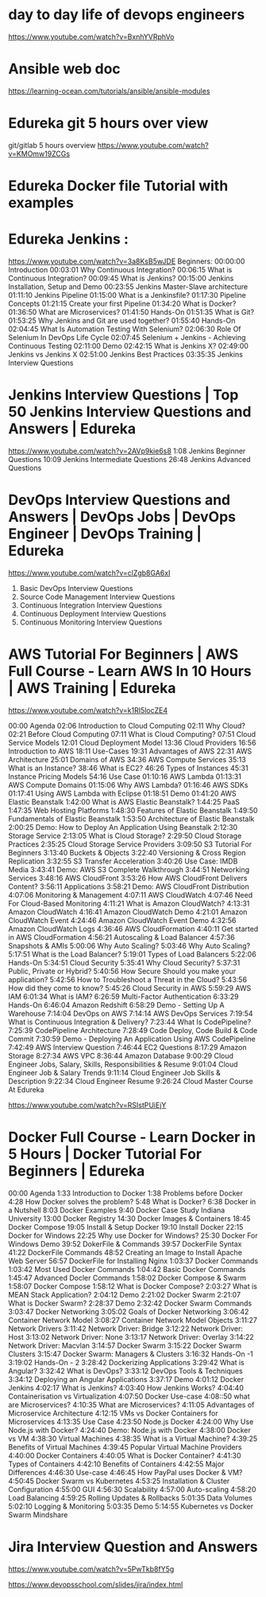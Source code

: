 * day to day life of devops engineers
https://www.youtube.com/watch?v=BxnhYVRphVo
* Ansible web doc 
https://learning-ocean.com/tutorials/ansible/ansible-modules
* Edureka git 5 hours over view
git/gitlab 5 hours overview
https://www.youtube.com/watch?v=KMOmw19ZCGs

* Edureka Docker file  Tutorial with examples
# https://www.youtube.com/watch?v=2lU9zdrs9bM

* Edureka Jenkins :
https://www.youtube.com/watch?v=3a8KsB5wJDE
Beginners:
00:00:00 Introduction
00:03:01 Why Continuous Integration? 
00:06:15 What is Continuous Integration? 
00:09:45 What is Jenkins? 
00:15:00 Jenkins Installation, Setup and Demo
00:23:55 Jenkins Master-Slave architecture
01:11:10 Jenkins Pipeline
01:15:00 What is a Jenkinsfile?
01:17:30 Pipeline Concepts
01:21:15 Create your first Pipeline
01:34:20 What is Docker?
01:36:50 What are Microservices?
01:41:50 Hands-On
01:51:35 What is Git? 
01:53:25 Why Jenkins and Git are used together? 
01:55:40 Hands-On
02:04:45 What Is Automation Testing With Selenium?
02:06:30 Role Of Selenium In DevOps Life Cycle
02:07:45 Selenium + Jenkins - Achieving Continuous Testing
02:11:00 Demo
02:42:15 What is Jenkins X?
02:49:00 Jenkins vs Jenkins X
02:51:00 Jenkins Best Practices
03:35:35 Jenkins Interview Questions

* Jenkins Interview Questions | Top 50 Jenkins Interview Questions and Answers | Edureka
https://www.youtube.com/watch?v=2AVp9kie6s8
1:08  Jenkins Beginner Questions
10:09 Jenkins Intermediate  Questions
26:48 Jenkins Advanced Questions

* DevOps Interview Questions and Answers | DevOps Jobs | DevOps Engineer | DevOps Training | Edureka
https://www.youtube.com/watch?v=clZgb8GA6xI

1) Basic DevOps Interview Questions
2) Source Code Management Interview Questions
3) Continuous Integration Interview Questions
4) Continuous Deployment Interview Questions
5) Continuous Monitoring Interview Questions

* AWS Tutorial For Beginners | AWS Full Course - Learn AWS In 10 Hours | AWS Training | Edureka
https://www.youtube.com/watch?v=k1RI5locZE4


00:00 Agenda
02:06 Introduction to Cloud Computing
02:11 Why Cloud?
02:21 Before Cloud Computing
07:11 What is Cloud Computing?
07:51 Cloud Service Models
12:01 Cloud Deployment Model
13:36 Cloud Providers
16:56 Introduction to AWS
18:11 Use-Cases
19:31 Advantages of AWS
22:31 AWS Architecture
25:01 Domains of AWS
34:36 AWS Compute Services
35:13 What is an Instance?
38:46 What is EC2?
46:26 Types of Instances
45:31 Instance Pricing Models
54:16 Use Case
01:10:16 AWS Lambda
01:13:31 AWS Compute Domains
01:15:06 Why AWS Lambda?
01:16:46 AWS SDKs
01:17:41 Using AWS Lambda  with Eclipse
01:18:51 Demo
01:41:20 AWS Elastic Beanstalk
1:42:00 What is AWS Elastic Beanstalk?
1:44:25 PaaS
1:47:35 Web Hosting Platforms
1:48:30 Features of Elastic Beanstalk
1:49:50 Fundamentals of Elastic Beanstalk
1:53:50 Architecture of Elastic Beanstalk
2:00:25 Demo: How to Deploy An Application Using Beanstalk
2:12:30 Storage Service
2:13:05 What is Cloud Storage?
2:29:50 Cloud Storage Practices
2:35:25 Cloud Storage Service Providers
3:09:50 S3 Tutorial For Beginners
3:13:40 Buckets & Objects
3:22:40 Versioning & Cross Region Replication
3:32:55 S3 Transfer Acceleration
3:40:26 Use Case: IMDB Media
3:43:41 Demo: AWS S3 Complete Walkthrough
3:44:51 Networking Services
3:48:16 AWS CloudFront
3:53:26 How AWS CloudFront Delivers Content?
3:56:11 Applications
3:58:21 Demo: AWS CloudFront Distribution
4:07:06 Monitoring & Management
4:07:11 AWS CloudWatch
4:07:46 Need For Cloud-Based Monitoring
4:11:21 What is Amazon CloudWatch?
4:13:31 Amazon CloudWatch
4:16:41 Amazon CloudWatch Demo
4:21:01 Amazon CloudWatch Event
4:24:46 Amazon CloudWatch Event Demo
4:32:56 Amazon CloudWatch Logs
4:36:46 AWS CloudFormation
4:40:11 Get started in AWS CloudFormation
4:56:21 Autoscaling & Load Balancer
4:57:36 Snapshots & AMIs
5:00:06 Why Auto Scaling?
5:03:46 Why Auto Scaling?
5:17:51 What is the Load Balancer?
5:19:01 Types of Load Balancers
5:22:06 Hands-On
5:34:51 Cloud Security
5:35:41 Why Cloud Security?
5:37:31 Public, Private or Hybrid?
5:40:56 How Secure Should you make your application?
5:42:56 How to Troubleshoot a Threat in the Cloud?
5:43:56 How did they come to know?
5:45:26 Cloud Security in AWS
5:59:29 AWS IAM
6:01:34 What is IAM?
6:26:59 Multi-Factor Authentication
6:33:29 Hands-On
6:46:04 Amazon Redshift
6:58:29 Demo - Setting Up A Warehouse
7:14:04 DevOps on AWS
7:14:14 AWS DevOps Services
7:19:54 What is Continuous Integration & Delivery?
7:23:44 What Is CodePipeline?
7:25:39 CodePipeline Architecture
7:28:49 Code Deploy, Code Build & Code Commit
7:30:59 Demo - Deploying An Application Using AWS CodePipeline
7:42:49 AWS Interview Question
7:46:44 EC2 Questions
8:17:29 Amazon Storage
8:27:34 AWS VPC 
8:36:44 Amazon Database 
9:00:29 Cloud Engineer Jobs, Salary, Skills, Responsibilities & Resume
9:01:04 Cloud Engineer Job & Salary Trends
9:11:14 Cloud Engineer Job Skills & Description
9:22:34 Cloud Engineer Resume
9:26:24 Cloud Master Course At Edureka

https://www.youtube.com/watch?v=RSIstPUiEjY

* Docker Full Course - Learn Docker in 5 Hours | Docker Tutorial For Beginners | Edureka

00:00 Agenda
1:33 Introduction to Docker
1:38 Problems before Docker
4:28 How Docker solves the problem?
5:48 What is Docker?
6:38 Docker in a Nutshell
8:03 Docker Examples
9:40 Docker Case Study Indiana University
13:00 Docker Registry
14:30 Docker Images & Containers
18:45 Docker Compose
19:05 Install & Setup Docker 
19:10 Install Docker 
22:15 Docker for Windows
22:25 Why use Docker for Windows?
25:30 Docker For Windows Demo
39:52 DokerFile & Commands
39:57 DockerFile Syntax
41:22 DockerFile Commands
48:52 Creating an Image to Install Apache Web Server
56:57 DockerFile for Installing Nginx
1:03:37 Docker Commands
1:03:42 Most Used Docker Commands
1:04:42 Basic Docker Commands
1:45:47 Advanced Docler Commands
1:58:02 Docker Compose & Swarm
1:58:07 Docker Compose
1:58:12 What is Docker Compose?
2:03:27 What is MEAN Stack Application?
2:04:12 Demo
2:21:02 Docker Swarm
2:21:07 What is Docker Swarm?
2:28:37 Demo
2:32:42 Docker Swarm Commands
3:03:47 Docker Networking
3:05:02 Goals of Docker Networking
3:06:42 Container Network Model
3:08:27 Container Network Model Objects
3:11:27 Network Drivers
3:11:42 Network Driver: Bridge
3:12:22 Network Driver: Host
3:13:02 Network Driver: None
3:13:17 Network Driver: Overlay
3:14:22 Network Driver: Macvlan
3:14:57 Docker Swarm
3:15:22 Docker Swarm Clusters
3:15:47 Docker Swarm: Managers & Clusters
3:16:32 Hands-On -1
3:19:02 Hands-On - 2
3:28:42 Dockerizing Applications
3:29:42 What is Angular?
3:32:42 What is DevOps?
3:33:12 DevOps Tools & Techniques
3:34:12 Deploying an Angular Applications
3:37:17 Demo
4:01:12 Docker Jenkins
4:02:17 What is Jenkins?
4:03:40 How Jenkins Works?
4:04:40 Containerisation vs Virtualization
4:07:50 Docker Use-case
4:08::50 what are Microservices?
4:10:35 What are Microservices?
4:11:05 Advantages of Microservice Architecture
4:12:15 VMs vs Docker Containers for Microservices
4:13:35 Use Case
4:23:50 Node.js Docker
4:24:00 Why Use Node.js with Docker?
4:24:40 Demo: Node.js with Docker
4:38:00 Docker vs VM
4:38:30 Virtual Machines
4:38:35 What is a Virtual Machine?
4:39:25 Benefits of Virtual Machines
4:39:45 Popular Virtual Machine Providers
4:40:00 Docker Containers
4:40:05 What is Docker Container?
4:41:30 Types of Containers
4:42:10 Benefits of Containers
4:42:55 Major Differences
4:46:30 Use-case
4:46:45 How PayPal uses Docker & VM?
4:50:45 Docker Swarm vs Kubernetes
    4:53:25 Installation & Cluster Configuration
    4:55:00 GUI
    4:56:30 Scalability
    4:57:00 Auto-scaling
    4:58:20 Load Balancing
    4:59:25 Rolling Updates & Rollbacks
    5:01:35 Data Volumes
    5:02:10 Logging & Monitoring
5:03:35 Demo
5:14:55 Kubernetes vs Docker Swarm Mindshare



* Jira Interview Question and Answers
https://www.youtube.com/watch?v=5PwTkb8fY5g

# Jira online ppts devopsschool
https://www.devopsschool.com/slides/jira/index.html

